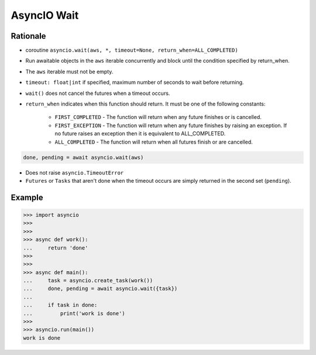 AsyncIO Wait
============


Rationale
---------
* coroutine ``asyncio.wait(aws, *, timeout=None, return_when=ALL_COMPLETED)``
* Run awaitable objects in the ``aws`` iterable concurrently and block until the condition specified by return_when.
* The ``aws`` iterable must not be empty.
* ``timeout: float|int`` if specified, maximum number of seconds to wait before returning.
* ``wait()`` does not cancel the futures when a timeout occurs.
* ``return_when`` indicates when this function should return. It must be one of the following constants:

    * ``FIRST_COMPLETED`` - The function will return when any future finishes or is cancelled.
    * ``FIRST_EXCEPTION`` - The function will return when any future finishes by raising an exception. If no future raises an exception then it is equivalent to ALL_COMPLETED.
    * ``ALL_COMPLETED`` - The function will return when all futures finish or are cancelled.

.. code-block:: python

    done, pending = await asyncio.wait(aws)

* Does not raise ``asyncio.TimeoutError``
* ``Futures`` or ``Tasks`` that aren't done when the timeout occurs are simply returned in the second set (``pending``).


Example
-------
>>> import asyncio
>>>
>>>
>>> async def work():
...     return 'done'
>>>
>>>
>>> async def main():
...     task = asyncio.create_task(work())
...     done, pending = await asyncio.wait({task})
...
...     if task in done:
...         print('work is done')
>>>
>>> asyncio.run(main())
work is done
